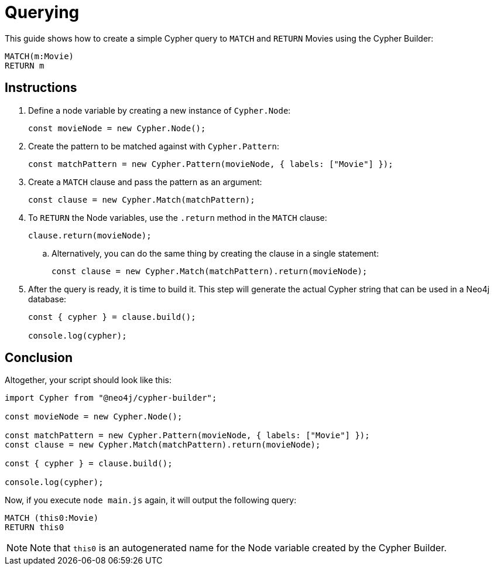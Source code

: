 [[querying]]
:description: This guide shows how to create a simple Cypher query to `MATCH` and `RETURN` Movies using the Cypher Builder.
= Querying

This guide shows how to create a simple Cypher query to `MATCH` and `RETURN` Movies using the Cypher Builder:

[source, cypher]
----
MATCH(m:Movie)
RETURN m
----

== Instructions

. Define a node variable by creating a new instance of `Cypher.Node`:
+
[source, javascript]
----
const movieNode = new Cypher.Node();
----

. Create the pattern to be matched against with `Cypher.Pattern`:
+
[source, javascript]
----
const matchPattern = new Cypher.Pattern(movieNode, { labels: ["Movie"] });
----


. Create a `MATCH` clause and pass the pattern as an argument:
+
[source, javascript]
----
const clause = new Cypher.Match(matchPattern);
----

. To `RETURN` the Node variables, use the `.return` method in the `MATCH` clause:
+
[source, javascript]
----
clause.return(movieNode);
----

.. Alternatively, you can do the same thing by creating the clause in a single statement:
+
[source, javascript]
----
const clause = new Cypher.Match(matchPattern).return(movieNode);
----

. After the query is ready, it is time to build it. 
This step will generate the actual Cypher string that can be used in a Neo4j database:
+
[source, javascript]
----
const { cypher } = clause.build();

console.log(cypher);
----

== Conclusion

Altogether, your script should look like this:

[source, javascript]
----
import Cypher from "@neo4j/cypher-builder";

const movieNode = new Cypher.Node();

const matchPattern = new Cypher.Pattern(movieNode, { labels: ["Movie"] });
const clause = new Cypher.Match(matchPattern).return(movieNode);

const { cypher } = clause.build();

console.log(cypher);
----

Now, if you execute `node main.js` again, it will output the following query:

[source, cypher]
----
MATCH (this0:Movie)
RETURN this0
----

[NOTE]
====
Note that `this0` is an autogenerated name for the Node variable created by the Cypher Builder. 
====
